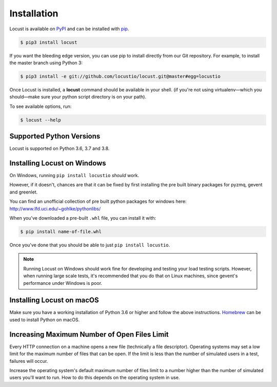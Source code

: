 Installation
============

Locust is available on `PyPI <https://pypi.org/project/locustio/>`_ and can be installed with `pip <https://pip.pypa.io/>`_.


.. code-block:: console

    $ pip3 install locust

If you want the bleeding edge version, you can use pip to install directly from our Git repository.  For example, to install the master branch using Python 3:

.. code-block:: console

    $ pip3 install -e git://github.com/locustio/locust.git@master#egg=locustio

Once Locust is installed, a **locust** command should be available in your shell. (if you're not using
virtualenv—which you should—make sure your python script directory is on your path).

To see available options, run:

.. code-block:: console

    $ locust --help


Supported Python Versions
-------------------------

Locust is supported on Python 3.6, 3.7 and 3.8.


Installing Locust on Windows
----------------------------

On Windows, running ``pip install locustio`` *should* work.

However, if it doesn't, chances are that it can be fixed by first installing
the pre built binary packages for pyzmq, gevent and greenlet.

You can find an unofficial collection of pre built python packages for windows here:
`http://www.lfd.uci.edu/~gohlke/pythonlibs/ <http://www.lfd.uci.edu/~gohlke/pythonlibs/>`_

When you've downloaded a pre-built ``.whl`` file, you can install it with:

.. code-block:: console

    $ pip install name-of-file.whl

Once you've done that you should be able to just ``pip install locustio``.

.. note::

    Running Locust on Windows should work fine for developing and testing your load testing
    scripts. However, when running large scale tests, it's recommended that you do that on
    Linux machines, since gevent's performance under Windows is poor.


Installing Locust on macOS
--------------------------

Make sure you have a working installation of Python 3.6 or higher and follow the above 
instructions. `Homebrew <http://mxcl.github.com/homebrew/>`_ can be used to install Python 
on macOS.


Increasing Maximum Number of Open Files Limit
---------------------------------------------

Every HTTP connection on a machine opens a new file (technically a file descriptor).
Operating systems may set a low limit for the maximum number of files
that can be open. If the limit is less than the number of simulated users in a test,
failures will occur.

Increase the operating system's default maximum number of files limit to a number
higher than the number of simulated users you'll want to run. How to do this depends
on the operating system in use.
